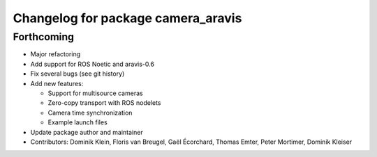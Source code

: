 ^^^^^^^^^^^^^^^^^^^^^^^^^^^^^^^^^^^
Changelog for package camera_aravis
^^^^^^^^^^^^^^^^^^^^^^^^^^^^^^^^^^^

Forthcoming
-----------
* Major refactoring
* Add support for ROS Noetic and aravis-0.6
* Fix several bugs (see git history)

* Add new features:

  * Support for multisource cameras
  * Zero-copy transport with ROS nodelets
  * Camera time synchronization
  * Example launch files

* Update package author and maintainer
* Contributors: Dominik Klein, Floris van Breugel, Gaël Écorchard, Thomas Emter, Peter Mortimer, Dominik Kleiser
